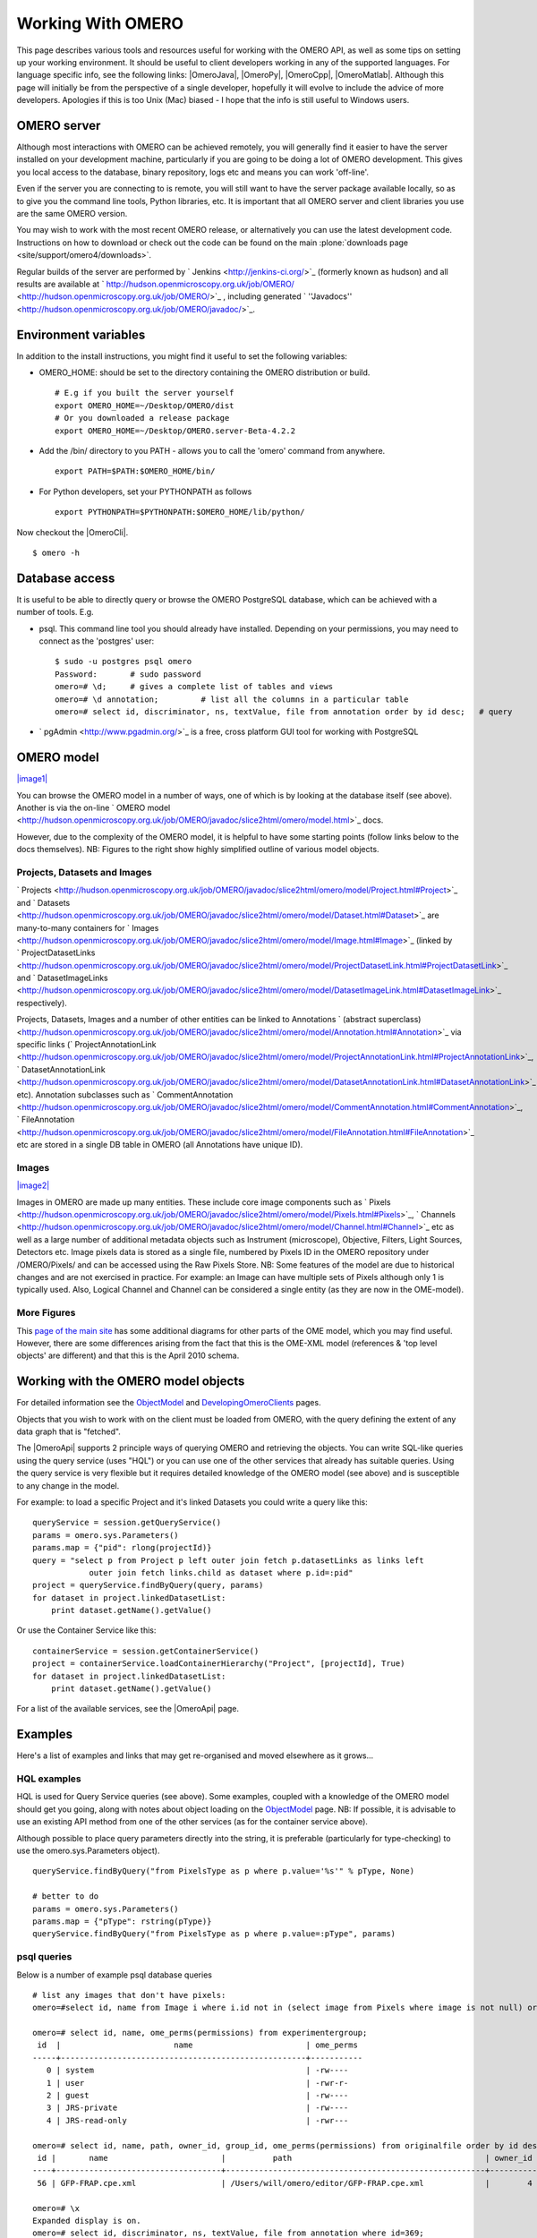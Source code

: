 Working With OMERO
==================

This page describes various tools and resources useful for working with
the OMERO API, as well as some tips on setting up your working
environment. It should be useful to client developers working in any of
the supported languages. For language specific info, see the following
links: |OmeroJava|, |OmeroPy|, |OmeroCpp|, |OmeroMatlab|. Although this page will
initially be from the perspective of a single developer, hopefully it
will evolve to include the advice of more developers. Apologies if this
is too Unix (Mac) biased - I hope that the info is still useful to
Windows users.

OMERO server
------------

Although most interactions with OMERO can be achieved remotely, you will
generally find it easier to have the server installed on your
development machine, particularly if you are going to be doing a lot of
OMERO development. This gives you local access to the database, binary
repository, logs etc and means you can work 'off-line'.

Even if the server you are connecting to is remote, you will still want
to have the server package available locally, so as to give you the
command line tools, Python libraries, etc. It is important that all
OMERO server and client libraries you use are the same OMERO version.

You may wish to work with the most recent OMERO release, or
alternatively you can use the latest development code. Instructions on
how to download or check out the code can be found on the main
:plone:`downloads page <site/support/omero4/downloads>`.

Regular builds of the server are performed by
` Jenkins <http://jenkins-ci.org/>`_ (formerly known as hudson) and all
results are available at
` http://hudson.openmicroscopy.org.uk/job/OMERO/ <http://hudson.openmicroscopy.org.uk/job/OMERO/>`_
, including generated
` ''Javadocs'' <http://hudson.openmicroscopy.org.uk/job/OMERO/javadoc/>`_.

Environment variables
---------------------

In addition to the install instructions, you might find it useful to set
the following variables:

-  OMERO\_HOME: should be set to the directory containing the OMERO
   distribution or build.

   ::

       # E.g if you built the server yourself
       export OMERO_HOME=~/Desktop/OMERO/dist
       # Or you downloaded a release package
       export OMERO_HOME=~/Desktop/OMERO.server-Beta-4.2.2

-  Add the /bin/ directory to you PATH - allows you to call the 'omero'
   command from anywhere.

   ::

       export PATH=$PATH:$OMERO_HOME/bin/

-  For Python developers, set your PYTHONPATH as follows

   ::

       export PYTHONPATH=$PYTHONPATH:$OMERO_HOME/lib/python/

Now checkout the |OmeroCli|.

::

    $ omero -h

Database access
---------------

It is useful to be able to directly query or browse the OMERO PostgreSQL
database, which can be achieved with a number of tools. E.g.

-  psql. This command line tool you should already have installed.
   Depending on your permissions, you may need to connect as the
   'postgres' user:

   ::

       $ sudo -u postgres psql omero
       Password:       # sudo password
       omero=# \d;     # gives a complete list of tables and views
       omero=# \d annotation;         # list all the columns in a particular table
       omero=# select id, discriminator, ns, textValue, file from annotation order by id desc;   # query

-  ` pgAdmin <http://www.pgadmin.org/>`_ is a free, cross platform GUI
   tool for working with PostgreSQL

OMERO model
-----------

`|image1| </ome/attachment/wiki/WorkingWithOmero/model-pdi.png>`_

You can browse the OMERO model in a number of ways, one of which is by
looking at the database itself (see above). Another is via the on-line
` OMERO
model <http://hudson.openmicroscopy.org.uk/job/OMERO/javadoc/slice2html/omero/model.html>`_
docs.

However, due to the complexity of the OMERO model, it is helpful to have
some starting points (follow links below to the docs themselves). NB:
Figures to the right show highly simplified outline of various model
objects.

Projects, Datasets and Images
~~~~~~~~~~~~~~~~~~~~~~~~~~~~~

` Projects <http://hudson.openmicroscopy.org.uk/job/OMERO/javadoc/slice2html/omero/model/Project.html#Project>`_
and
` Datasets <http://hudson.openmicroscopy.org.uk/job/OMERO/javadoc/slice2html/omero/model/Dataset.html#Dataset>`_
are many-to-many containers for
` Images <http://hudson.openmicroscopy.org.uk/job/OMERO/javadoc/slice2html/omero/model/Image.html#Image>`_
(linked by
` ProjectDatasetLinks <http://hudson.openmicroscopy.org.uk/job/OMERO/javadoc/slice2html/omero/model/ProjectDatasetLink.html#ProjectDatasetLink>`_
and
` DatasetImageLinks <http://hudson.openmicroscopy.org.uk/job/OMERO/javadoc/slice2html/omero/model/DatasetImageLink.html#DatasetImageLink>`_
respectively).

Projects, Datasets, Images and a number of other entities can be linked
to Annotations ` (abstract
superclass) <http://hudson.openmicroscopy.org.uk/job/OMERO/javadoc/slice2html/omero/model/Annotation.html#Annotation>`_
via specific links
(` ProjectAnnotationLink <http://hudson.openmicroscopy.org.uk/job/OMERO/javadoc/slice2html/omero/model/ProjectAnnotationLink.html#ProjectAnnotationLink>`_,
` DatasetAnnotationLink <http://hudson.openmicroscopy.org.uk/job/OMERO/javadoc/slice2html/omero/model/DatasetAnnotationLink.html#DatasetAnnotationLink>`_
etc). Annotation subclasses such as
` CommentAnnotation <http://hudson.openmicroscopy.org.uk/job/OMERO/javadoc/slice2html/omero/model/CommentAnnotation.html#CommentAnnotation>`_,
` FileAnnotation <http://hudson.openmicroscopy.org.uk/job/OMERO/javadoc/slice2html/omero/model/FileAnnotation.html#FileAnnotation>`_
etc are stored in a single DB table in OMERO (all Annotations have
unique ID).

Images
~~~~~~

`|image2| </ome/attachment/wiki/WorkingWithOmero/model-img.png>`_

Images in OMERO are made up many entities. These include core image
components such as
` Pixels <http://hudson.openmicroscopy.org.uk/job/OMERO/javadoc/slice2html/omero/model/Pixels.html#Pixels>`_,
` Channels <http://hudson.openmicroscopy.org.uk/job/OMERO/javadoc/slice2html/omero/model/Channel.html#Channel>`_
etc as well as a large number of additional metadata objects such as
Instrument (microscope), Objective, Filters, Light Sources, Detectors
etc. Image pixels data is stored as a single file, numbered by Pixels ID
in the OMERO repository under /OMERO/Pixels/ and can be accessed using
the Raw Pixels Store. NB: Some features of the model are due to
historical changes and are not exercised in practice. For example: an
Image can have multiple sets of Pixels although only 1 is typically
used. Also, Logical Channel and Channel can be considered a single
entity (as they are now in the OME-model).

More Figures
~~~~~~~~~~~~

This `page of the main
site <http://www.openmicroscopy.org/site/support/file-formats/working-with-ome-xml/model-overview-2010-04>`_
has some additional diagrams for other parts of the OME model, which you
may find useful. However, there are some differences arising from the
fact that this is the OME-XML model (references & 'top level objects'
are different) and that this is the April 2010 schema.

Working with the OMERO model objects
------------------------------------

For detailed information see the `ObjectModel </ome/wiki/ObjectModel>`_
and `DevelopingOmeroClients </ome/wiki/DevelopingOmeroClients>`_ pages.

Objects that you wish to work with on the client must be loaded from
OMERO, with the query defining the extent of any data graph that is
"fetched".

The |OmeroApi| supports 2 principle ways of
querying OMERO and retrieving the objects. You can write SQL-like
queries using the query service (uses "HQL") or you can use one of the
other services that already has suitable queries. Using the query
service is very flexible but it requires detailed knowledge of the OMERO
model (see above) and is susceptible to any change in the model.

For example: to load a specific Project and it's linked Datasets you
could write a query like this:

::

    queryService = session.getQueryService()
    params = omero.sys.Parameters()
    params.map = {"pid": rlong(projectId)}
    query = "select p from Project p left outer join fetch p.datasetLinks as links left 
                outer join fetch links.child as dataset where p.id=:pid"
    project = queryService.findByQuery(query, params)
    for dataset in project.linkedDatasetList:
        print dataset.getName().getValue()

Or use the Container Service like this:

::

    containerService = session.getContainerService()
    project = containerService.loadContainerHierarchy("Project", [projectId], True)
    for dataset in project.linkedDatasetList:
        print dataset.getName().getValue()

For a list of the available services, see the |OmeroApi| page.

Examples
--------

Here's a list of examples and links that may get re-organised and moved
elsewhere as it grows...

HQL examples
~~~~~~~~~~~~

HQL is used for Query Service queries (see above). Some examples,
coupled with a knowledge of the OMERO model should get you going, along
with notes about object loading on the
`ObjectModel </ome/wiki/ObjectModel>`_ page. NB: If possible, it is
advisable to use an existing API method from one of the other services
(as for the container service above).

Although possible to place query parameters directly into the string, it
is preferable (particularly for type-checking) to use the
omero.sys.Parameters object).

::

    queryService.findByQuery("from PixelsType as p where p.value='%s'" % pType, None)

    # better to do
    params = omero.sys.Parameters()
    params.map = {"pType": rstring(pType)}
    queryService.findByQuery("from PixelsType as p where p.value=:pType", params)

psql queries
~~~~~~~~~~~~

Below is a number of example psql database queries

::

    # list any images that don't have pixels:
    omero=#select id, name from Image i where i.id not in (select image from Pixels where image is not null) order by i.id desc;

    omero=# select id, name, ome_perms(permissions) from experimentergroup;
     id  |                        name                        | ome_perms 
    -----+----------------------------------------------------+-----------
       0 | system                                             | -rw----
       1 | user                                               | -rwr-r-
       2 | guest                                              | -rw----
       3 | JRS-private                                        | -rw----
       4 | JRS-read-only                                      | -rwr---

    omero=# select id, name, path, owner_id, group_id, ome_perms(permissions) from originalfile order by id desc limit 100;
     id |       name                        |          path                                         | owner_id | group_id | ome_perms 
    ----+-----------------------------------+-------------------------------------------------------+----------+----------+-----------
     56 | GFP-FRAP.cpe.xml                  | /Users/will/omero/editor/GFP-FRAP.cpe.xml             |        4 |        5 | -rwr---

    omero=# \x
    Expanded display is on.
    omero=# select id, discriminator, ns, textValue, file from annotation where id=369;
    -[ RECORD 1 ]-+----------------------------------------------
    id            | 369
    discriminator | /type/OriginalFile/
    ns            | openmicroscopy.org/omero/import/companionFile
    textvalue     | 
    file          | 570

    omero=# \x
    Expanded display is off.
    omero=# select * from joboriginalfilelink where parent = 7;
     id | permissions | version | child | creation_id | external_id | group_id | owner_id | update_id | parent 
    ----+-------------+---------+-------+-------------+-------------+----------+----------+-----------+--------
     14 |        -103 |         |   110 |         891 |             |      208 |      207 |       891 |      7
     17 |        -103 |         |   113 |         926 |             |      208 |      207 |       926 |      7
    (2 rows)

    omero=# select id, name, path, owner_id, group_id, ome_perms(permissions) from originalfile where id in (110,113) order by id desc limit 100;
     id  |       name        |                             path                             | owner_id | group_id | ome_perms 
    -----+-------------------+--------------------------------------------------------------+----------+----------+-----------
     113 | stdout            | /Users/will/omero/tmp/omero_will/75270/processuLq8fd.dir/out |      207 |      208 | -rw----
     110 | imagesFromRois.py | ScriptName061ea79c-f98c-447b-b720-d17003d6a72f               |        0 |        0 | -rw----
    (2 rows)

    # find all annotations on Image ID=2
    omero=# select * from annotation where id in (select child from imageannotationlink where parent = 2) ;

    # trouble-shooting postgres
    omero=# select * from pg_stat_activity ;

bin/omero hql
~~~~~~~~~~~~~

You can use the omero hql command to query a remote OMERO db, entering
your login details when requested. NB: because you will be querying the
DB under a particular login, the entries returned will be subject to the
permissions of that login.

::

    bin/omero hql -q --limit=10 "select name from OriginalFile where id=4106"
    bin/omero hql -q --limit=10 "select id, textValue, file from Annotation a order by a.id desc"
    bin/omero hql -q --limit=10 "select id, textValue from TagAnnotation a order by a.id desc"
    bin/omero hql -q --limit=100 "select id, owner.id, started, userAgent from Session where closed is null"

Attachments
~~~~~~~~~~~

-  `model-pdi.png </ome/attachment/wiki/WorkingWithOmero/model-pdi.png>`_
   `|Download| </ome/raw-attachment/wiki/WorkingWithOmero/model-pdi.png>`_
   (21.0 KB) - added by *wmoore* `15
   ago.
-  `model-img.png </ome/attachment/wiki/WorkingWithOmero/model-img.png>`_
   `|image4| </ome/raw-attachment/wiki/WorkingWithOmero/model-img.png>`_
   (45.4 KB) - added by *wmoore* `15
   ago.
